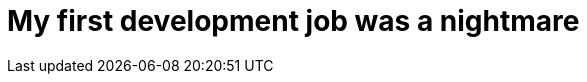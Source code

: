 = My first development job was a nightmare

:hp-image: https://cdn-images-1.medium.com/max/900/1*CF2E4CmO0AAt2gIev5w1QA.png

